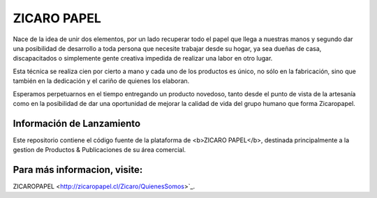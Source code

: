 ###################
ZICARO PAPEL
###################

Nace de la idea de unir dos elementos, por un lado recuperar todo el papel que llega a nuestras manos y segundo dar una posibilidad de desarrollo a toda persona que necesite trabajar desde su hogar, ya sea dueñas de casa, discapacitados o simplemente gente creativa impedida de realizar una labor en otro lugar.

Esta técnica se realiza cien por cierto a mano y cada uno de los productos es único, no sólo en la fabricación, sino que también en la dedicación y el cariño de quienes los elaboran.

Esperamos perpetuarnos en el tiempo entregando un producto novedoso, tanto desde el punto de vista de la artesanía como en la posibilidad de dar una oportunidad de mejorar la calidad de vida del grupo humano que forma Zicaropapel.

*******************
Información de Lanzamiento
*******************

Este repositorio contiene el código fuente de la plataforma de <b>ZICARO PAPEL</b>, destinada principalmente a la gestion
de Productos & Publicaciones de su área comercial.

**************************
Para más informacion, visite:
**************************

ZICAROPAPEL <http://zicaropapel.cl/Zicaro/QuienesSomos>`_.
